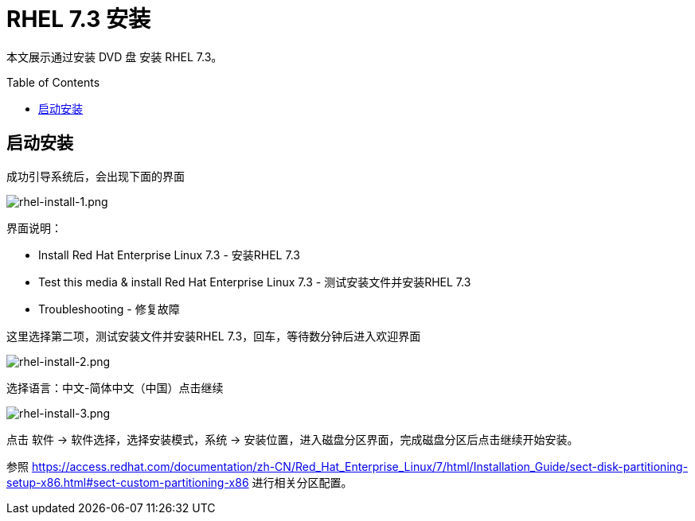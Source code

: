= RHEL 7.3 安装
:toc: manual
:toc-placement: preamble

本文展示通过安装 DVD 盘 安装 RHEL 7.3。

== 启动安装

成功引导系统后，会出现下面的界面

image:img/rhel-install-1.png[rhel-install-1.png]

界面说明：

* Install Red Hat Enterprise Linux 7.3 - 安装RHEL 7.3
* Test this media & install Red Hat Enterprise Linux 7.3 -  测试安装文件并安装RHEL 7.3
* Troubleshooting - 修复故障

这里选择第二项，测试安装文件并安装RHEL 7.3，回车，等待数分钟后进入欢迎界面

image:img/rhel-install-2.png[rhel-install-2.png]

选择语言：中文-简体中文（中国）点击继续

image:img/rhel-install-3.png[rhel-install-3.png]

点击  软件 -> 软件选择，选择安装模式，系统 -> 安装位置，进入磁盘分区界面，完成磁盘分区后点击继续开始安装。

参照 https://access.redhat.com/documentation/zh-CN/Red_Hat_Enterprise_Linux/7/html/Installation_Guide/sect-disk-partitioning-setup-x86.html#sect-custom-partitioning-x86 进行相关分区配置。
